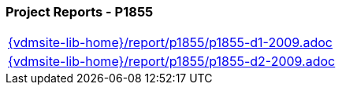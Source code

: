=== Project Reports - P1855
[cols="a", grid=rows, frame=none, %autowidth.stretch]
|===
|include::{vdmsite-lib-home}/report/p1855/p1855-d1-2009.adoc[]
|include::{vdmsite-lib-home}/report/p1855/p1855-d2-2009.adoc[]
|===


